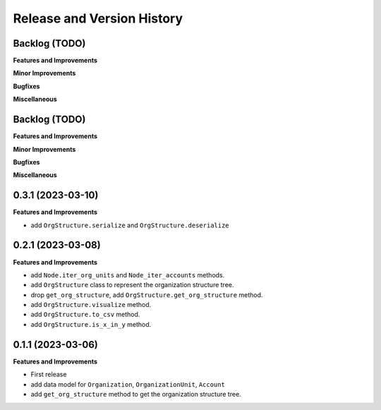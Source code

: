 .. _release_history:

Release and Version History
==============================================================================


Backlog (TODO)
~~~~~~~~~~~~~~~~~~~~~~~~~~~~~~~~~~~~~~~~~~~~~~~~~~~~~~~~~~~~~~~~~~~~~~~~~~~~~~
**Features and Improvements**

**Minor Improvements**

**Bugfixes**

**Miscellaneous**


Backlog (TODO)
~~~~~~~~~~~~~~~~~~~~~~~~~~~~~~~~~~~~~~~~~~~~~~~~~~~~~~~~~~~~~~~~~~~~~~~~~~~~~~
**Features and Improvements**

**Minor Improvements**

**Bugfixes**

**Miscellaneous**


0.3.1 (2023-03-10)
~~~~~~~~~~~~~~~~~~~~~~~~~~~~~~~~~~~~~~~~~~~~~~~~~~~~~~~~~~~~~~~~~~~~~~~~~~~~~~
**Features and Improvements**

- add ``OrgStructure.serialize`` and ``OrgStructure.deserialize``


0.2.1 (2023-03-08)
~~~~~~~~~~~~~~~~~~~~~~~~~~~~~~~~~~~~~~~~~~~~~~~~~~~~~~~~~~~~~~~~~~~~~~~~~~~~~~
**Features and Improvements**

- add ``Node.iter_org_units`` and ``Node_iter_accounts`` methods.
- add ``OrgStructure`` class to represent the organization structure tree.
- drop ``get_org_structure``, add ``OrgStructure.get_org_structure`` method.
- add ``OrgStructure.visualize`` method.
- add ``OrgStructure.to_csv`` method.
- add ``OrgStructure.is_x_in_y`` method.


0.1.1 (2023-03-06)
~~~~~~~~~~~~~~~~~~~~~~~~~~~~~~~~~~~~~~~~~~~~~~~~~~~~~~~~~~~~~~~~~~~~~~~~~~~~~~
**Features and Improvements**

- First release
- add data model for ``Organization``, ``OrganizationUnit``, ``Account``
- add ``get_org_structure`` method to get the organization structure tree.
